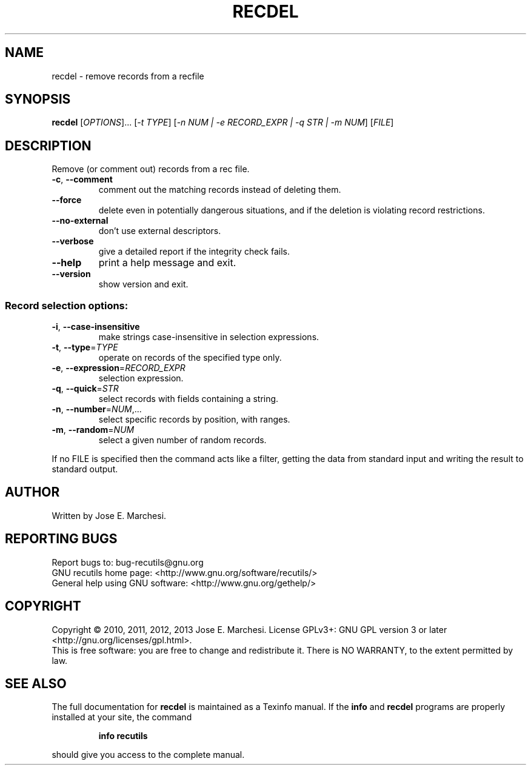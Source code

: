.\" DO NOT MODIFY THIS FILE!  It was generated by help2man 1.40.10.
.TH RECDEL "1" "March 2014" "recdel 1.6" "User Commands"
.SH NAME
recdel \- remove records from a recfile
.SH SYNOPSIS
.B recdel
[\fIOPTIONS\fR]... [\fI-t TYPE\fR] [\fI-n NUM | -e RECORD_EXPR | -q STR | -m NUM\fR] [\fIFILE\fR]
.SH DESCRIPTION
Remove (or comment out) records from a rec file.
.TP
\fB\-c\fR, \fB\-\-comment\fR
comment out the matching records instead of
deleting them.
.TP
\fB\-\-force\fR
delete even in potentially dangerous situations,
and if the deletion is violating record restrictions.
.TP
\fB\-\-no\-external\fR
don't use external descriptors.
.TP
\fB\-\-verbose\fR
give a detailed report if the integrity check
fails.
.TP
\fB\-\-help\fR
print a help message and exit.
.TP
\fB\-\-version\fR
show version and exit.
.SS "Record selection options:"
.TP
\fB\-i\fR, \fB\-\-case\-insensitive\fR
make strings case\-insensitive in selection
expressions.
.TP
\fB\-t\fR, \fB\-\-type\fR=\fITYPE\fR
operate on records of the specified type only.
.TP
\fB\-e\fR, \fB\-\-expression\fR=\fIRECORD_EXPR\fR
selection expression.
.TP
\fB\-q\fR, \fB\-\-quick\fR=\fISTR\fR
select records with fields containing a string.
.TP
\fB\-n\fR, \fB\-\-number\fR=\fINUM\fR,...
select specific records by position, with ranges.
.TP
\fB\-m\fR, \fB\-\-random\fR=\fINUM\fR
select a given number of random records.
.PP
If no FILE is specified then the command acts like a filter, getting
the data from standard input and writing the result to standard output.
.SH AUTHOR
Written by Jose E. Marchesi.
.SH "REPORTING BUGS"
Report bugs to: bug\-recutils@gnu.org
.br
GNU recutils home page: <http://www.gnu.org/software/recutils/>
.br
General help using GNU software: <http://www.gnu.org/gethelp/>
.SH COPYRIGHT
Copyright \(co 2010, 2011, 2012, 2013 Jose E. Marchesi.
License GPLv3+: GNU GPL version 3 or later <http://gnu.org/licenses/gpl.html>.
.br
This is free software: you are free to change and redistribute it.
There is NO WARRANTY, to the extent permitted by law.
.SH "SEE ALSO"
The full documentation for
.B recdel
is maintained as a Texinfo manual.  If the
.B info
and
.B recdel
programs are properly installed at your site, the command
.IP
.B info recutils
.PP
should give you access to the complete manual.
